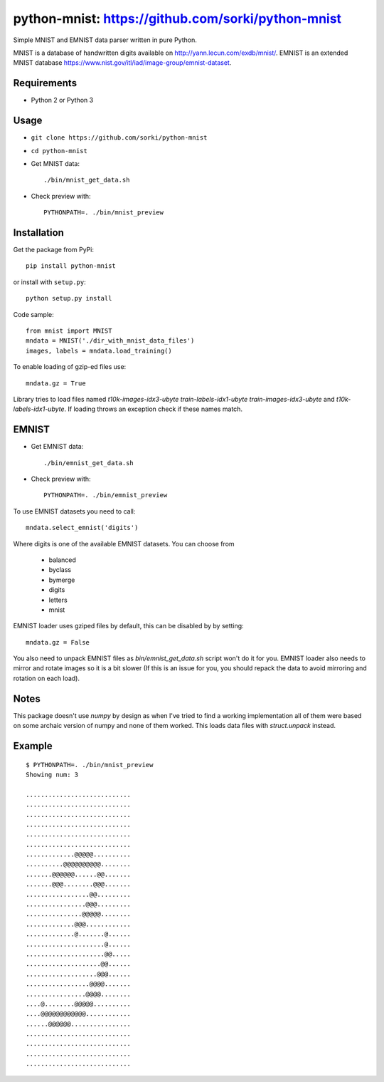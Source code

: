 python-mnist: https://github.com/sorki/python-mnist
============

Simple MNIST and EMNIST data parser written in pure Python.

MNIST is a database of handwritten digits available on
http://yann.lecun.com/exdb/mnist/. EMNIST is an extended MNIST database
https://www.nist.gov/itl/iad/image-group/emnist-dataset.

Requirements
------------

-  Python 2 or Python 3

Usage
-----

-  ``git clone https://github.com/sorki/python-mnist``

-  ``cd python-mnist``

-  Get MNIST data:

   ::

      ./bin/mnist_get_data.sh

-  Check preview with:

   ::

      PYTHONPATH=. ./bin/mnist_preview

Installation
------------

Get the package from PyPi:

::

   pip install python-mnist

or install with ``setup.py``:

::

   python setup.py install

Code sample:

::

   from mnist import MNIST
   mndata = MNIST('./dir_with_mnist_data_files')
   images, labels = mndata.load_training()

To enable loading of gzip-ed files use:

::

   mndata.gz = True

Library tries to load files named `t10k-images-idx3-ubyte`
`train-labels-idx1-ubyte` `train-images-idx3-ubyte` and
`t10k-labels-idx1-ubyte`. If loading throws an exception check if these
names match.

EMNIST
------

-  Get EMNIST data:

   ::

      ./bin/emnist_get_data.sh

-  Check preview with:

   ::

      PYTHONPATH=. ./bin/emnist_preview

To use EMNIST datasets you need to call:

::

   mndata.select_emnist('digits')

Where digits is one of the available EMNIST datasets. You can choose
from

   -  balanced
   -  byclass
   -  bymerge
   -  digits
   -  letters
   -  mnist

EMNIST loader uses gziped files by default, this can be disabled by by
setting:

::

   mndata.gz = False

You also need to unpack EMNIST files as `bin/emnist_get_data.sh` script
won't do it for you. EMNIST loader also needs to mirror and rotate
images so it is a bit slower (If this is an issue for you, you should
repack the data to avoid mirroring and rotation on each load).

Notes
-----

This package doesn't use `numpy` by design as when I've tried to find a
working implementation all of them were based on some archaic version of
numpy and none of them worked. This loads data files with `struct.unpack`
instead.

Example
-------

::

   $ PYTHONPATH=. ./bin/mnist_preview
   Showing num: 3

   ............................
   ............................
   ............................
   ............................
   ............................
   ............................
   .............@@@@@..........
   ..........@@@@@@@@@@........
   .......@@@@@@......@@.......
   .......@@@........@@@.......
   .................@@.........
   ................@@@.........
   ...............@@@@@........
   .............@@@............
   .............@.......@......
   .....................@......
   .....................@@.....
   ....................@@......
   ...................@@@......
   .................@@@@.......
   ................@@@@........
   ....@........@@@@@..........
   ....@@@@@@@@@@@@............
   ......@@@@@@................
   ............................
   ............................
   ............................
   ............................
